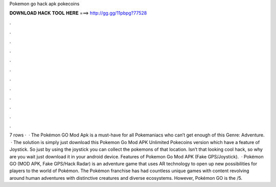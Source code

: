 Pokemon go hack apk pokecoins

𝐃𝐎𝐖𝐍𝐋𝐎𝐀𝐃 𝐇𝐀𝐂𝐊 𝐓𝐎𝐎𝐋 𝐇𝐄𝐑𝐄 ===> http://gg.gg/11pbpg?77528

.

.

.

.

.

.

.

.

.

.

.

.

7 rows ·  · The Pokémon GO Mod Apk is a must-have for all Pokemaniacs who can’t get enough of this Genre: Adventure.  · The solution is simply just download this Pokemon Go Mod APK Unlimited Pokecoins version which have a feature of Joystick. So just by using the joystick you can collect the pokemons of that location. Isn’t that looking cool hack, so why are you wait just download it in your android device. Features of Pokemon Go Mod APK (Fake GPS/Joystick).  · Pokémon GO (MOD APK, Fake GPS/Hack Radar) is an adventure game that uses AR technology to open up new possibilities for players to the world of Pokémon. The Pokémon franchise has had countless unique games with content revolving around human adventures with distinctive creatures and diverse ecosystems. However, Pokémon GO is the /5.